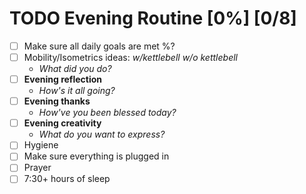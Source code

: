 * TODO Evening Routine [0%] [0/8]
:PROPERTIES:
DEADLINE: %t
:END:
- [ ] Make sure all daily goals are met %?
- [ ] Mobility/Isometrics ideas: [[~/kettlebell.org][w/kettlebell]] [[mobility.org][w/o kettlebell]]
  + /What did you do?/
- [ ] *Evening reflection*
  + /How's it all going?/
- [ ] *Evening thanks*
  + /How've you been blessed today?/
- [ ] *Evening creativity*
  + /What do you want to express?/
- [ ] Hygiene
- [ ] Make sure everything is plugged in
- [ ] Prayer
- [ ] 7:30+ hours of sleep
